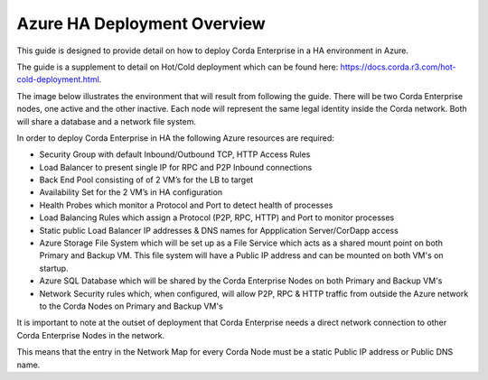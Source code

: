 Azure HA Deployment Overview
============================

This guide is designed to provide detail on how to deploy Corda Enterprise in a HA environment in Azure.  

The guide is a supplement to detail on Hot/Cold deployment which can be found here: https://docs.corda.r3.com/hot-cold-deployment.html. 

The image below illustrates the environment that will result from following the guide. There will be two Corda Enterprise nodes, one active and the other inactive. Each node will represent the same legal identity inside the Corda network. Both will share a database and a network file system.

.. image:: ./resources/ha-overview.png
   :scale: 50%
   :align: center


In order to deploy Corda Enterprise in HA the following Azure resources are required:

- Security Group with default Inbound/Outbound TCP, HTTP Access Rules
- Load Balancer to present single IP for RPC and P2P Inbound connections 
- Back End Pool consisting of of 2 VM’s for the LB to target 
- Availability Set for the 2 VM’s in HA configuration        
- Health Probes which monitor a Protocol and Port to detect health of processes 
- Load Balancing Rules which assign a Protocol (P2P, RPC, HTTP) and Port to monitor processes
- Static public Load Balancer IP addresses & DNS names for Appplication Server/CorDapp access 
- Azure Storage File System  which will be set up as a File Service which acts as a shared mount point on both Primary and Backup VM. This file system will have a Public IP address and can be mounted on both VM's on startup.
- Azure SQL Database which will be shared by the Corda Enterprise Nodes on both Primary and Backup VM's
- Network Security rules which, when configured, will allow P2P, RPC & HTTP traffic from outside the Azure network to the Corda Nodes on Primary and Backup VM's 

It is important to note at the outset of deployment that Corda Enterprise needs a direct network connection to other Corda Enterprise Nodes in the network.

This means that the entry in the Network Map for every Corda Node must be a static Public IP address or Public DNS name.
